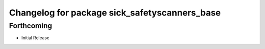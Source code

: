 ^^^^^^^^^^^^^^^^^^^^^^^^^^^^^^^^^^^^^^^^^
Changelog for package sick_safetyscanners_base
^^^^^^^^^^^^^^^^^^^^^^^^^^^^^^^^^^^^^^^^^

Forthcoming
------------------

* Initial Release

